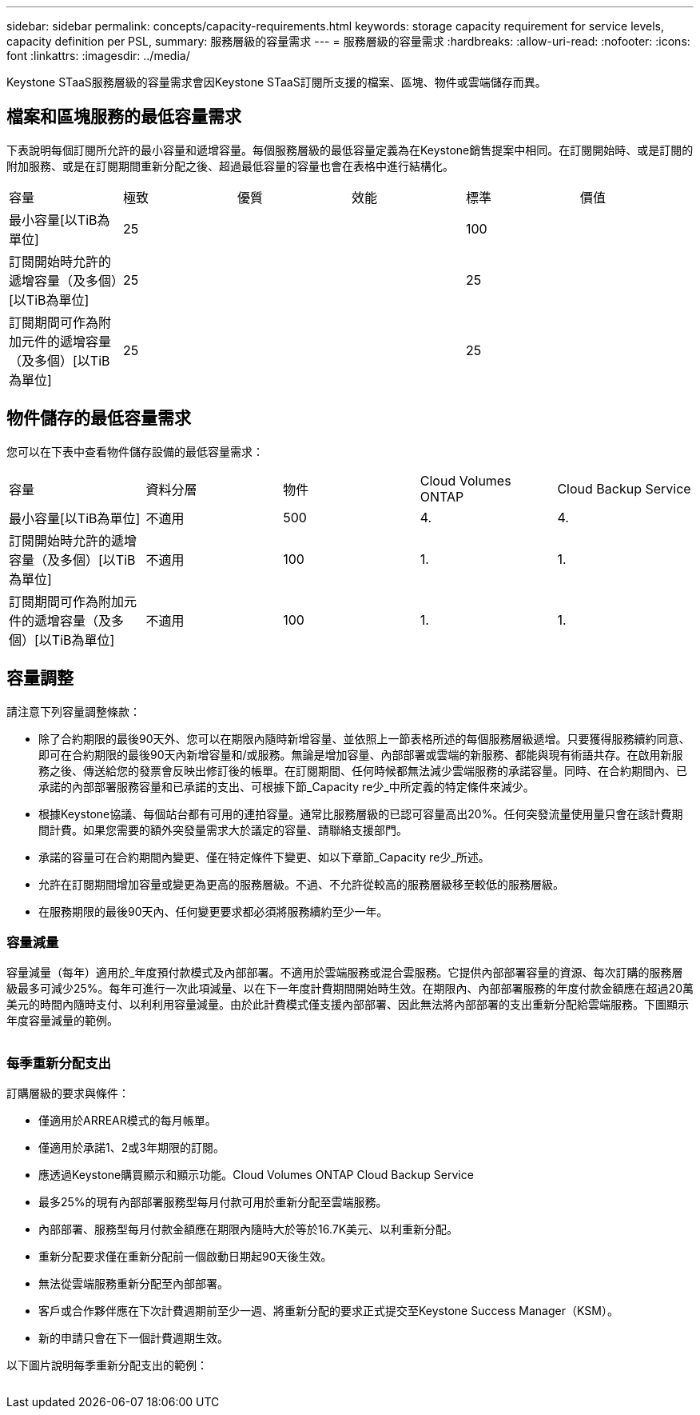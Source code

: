 ---
sidebar: sidebar 
permalink: concepts/capacity-requirements.html 
keywords: storage capacity requirement for service levels, capacity definition per PSL, 
summary: 服務層級的容量需求 
---
= 服務層級的容量需求
:hardbreaks:
:allow-uri-read: 
:nofooter: 
:icons: font
:linkattrs: 
:imagesdir: ../media/


[role="lead"]
Keystone STaaS服務層級的容量需求會因Keystone STaaS訂閱所支援的檔案、區塊、物件或雲端儲存而異。



== 檔案和區塊服務的最低容量需求

下表說明每個訂閱所允許的最小容量和遞增容量。每個服務層級的最低容量定義為在Keystone銷售提案中相同。在訂閱開始時、或是訂閱的附加服務、或是在訂閱期間重新分配之後、超過最低容量的容量也會在表格中進行結構化。

|===


| 容量 | 極致 | 優質 | 效能 | 標準 | 價值 


 a| 
最小容量[以TiB為單位]
3+| 25 2+| 100 


 a| 
訂閱開始時允許的遞增容量（及多個）[以TiB為單位]
3+| 25 2+| 25 


 a| 
訂閱期間可作為附加元件的遞增容量（及多個）[以TiB為單位]
3+| 25 2+| 25 
|===


== 物件儲存的最低容量需求

您可以在下表中查看物件儲存設備的最低容量需求：

|===


| 容量 | 資料分層 | 物件 | Cloud Volumes ONTAP | Cloud Backup Service 


 a| 
最小容量[以TiB為單位]
 a| 
不適用
 a| 
500
 a| 
4.
 a| 
4.



 a| 
訂閱開始時允許的遞增容量（及多個）[以TiB為單位]
 a| 
不適用
 a| 
100
 a| 
1.
 a| 
1.



 a| 
訂閱期間可作為附加元件的遞增容量（及多個）[以TiB為單位]
 a| 
不適用
 a| 
100
 a| 
1.
 a| 
1.

|===


== 容量調整

請注意下列容量調整條款：

* 除了合約期限的最後90天外、您可以在期限內隨時新增容量、並依照上一節表格所述的每個服務層級遞增。只要獲得服務續約同意、即可在合約期限的最後90天內新增容量和/或服務。無論是增加容量、內部部署或雲端的新服務、都能與現有術語共存。在啟用新服務之後、傳送給您的發票會反映出修訂後的帳單。在訂閱期間、任何時候都無法減少雲端服務的承諾容量。同時、在合約期間內、已承諾的內部部署服務容量和已承諾的支出、可根據下節_Capacity re少_中所定義的特定條件來減少。
* 根據Keystone協議、每個站台都有可用的連拍容量。通常比服務層級的已認可容量高出20%。任何突發流量使用量只會在該計費期間計費。如果您需要的額外突發量需求大於議定的容量、請聯絡支援部門。
* 承諾的容量可在合約期間內變更、僅在特定條件下變更、如以下章節_Capacity re少_所述。
* 允許在訂閱期間增加容量或變更為更高的服務層級。不過、不允許從較高的服務層級移至較低的服務層級。
* 在服務期限的最後90天內、任何變更要求都必須將服務續約至少一年。




=== 容量減量

容量減量（每年）適用於_年度預付款模式及內部部署。不適用於雲端服務或混合雲服務。它提供內部部署容量的資源、每次訂購的服務層級最多可減少25%。每年可進行一次此項減量、以在下一年度計費期間開始時生效。在期限內、內部部署服務的年度付款金額應在超過20萬美元的時間內隨時支付、以利利用容量減量。由於此計費模式僅支援內部部署、因此無法將內部部署的支出重新分配給雲端服務。下圖顯示年度容量減量的範例。

image:capacity-reduction.png[""]



=== 每季重新分配支出

訂購層級的要求與條件：

* 僅適用於ARREAR模式的每月帳單。
* 僅適用於承諾1、2或3年期限的訂閱。
* 應透過Keystone購買顯示和顯示功能。Cloud Volumes ONTAP Cloud Backup Service
* 最多25%的現有內部部署服務型每月付款可用於重新分配至雲端服務。
* 內部部署、服務型每月付款金額應在期限內隨時大於等於16.7K美元、以利重新分配。
* 重新分配要求僅在重新分配前一個啟動日期起90天後生效。
* 無法從雲端服務重新分配至內部部署。
* 客戶或合作夥伴應在下次計費週期前至少一週、將重新分配的要求正式提交至Keystone Success Manager（KSM）。
* 新的申請只會在下一個計費週期生效。


以下圖片說明每季重新分配支出的範例：

image:spend-alloc.png[""]
